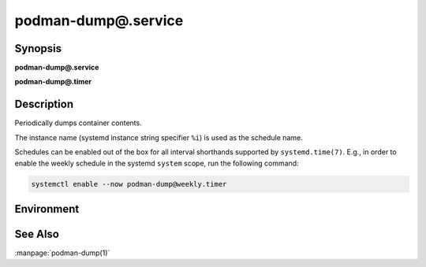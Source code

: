 podman-dump@.service
====================

Synopsis
--------

**podman-dump@.service**

**podman-dump@.timer**


Description
-----------

Periodically dumps container contents.

The instance name (systemd instance string specifier ``%i``) is used as the
schedule name.

Schedules can be enabled out of the box for all interval shorthands supported by
``systemd.time(7)``. E.g., in order to enable the weekly schedule in the systemd
``system`` scope, run the following command:

.. code-block:: shell

   systemctl enable --now podman-dump@weekly.timer

Environment
-----------

.. envvar:: PODMAN_DUMP_DIR

   Path of the directory where dumps are stored. Defaults to
   ``/var/backups/podman/%i`` when run in systemd ``system`` scope and
   ``~/.local/backups/podman/%i`` when run in ``user`` scope.

.. envvar:: PODMAN_DUMP_FLAGS

   Flags used when invoking ``podman-dump``.


See Also
--------

:manpage:`podman-dump(1)`
